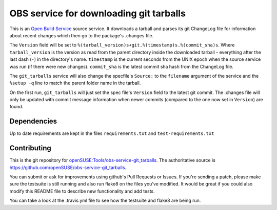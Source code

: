 =========================================
 OBS service for downloading git tarballs
=========================================

.. image:: https://travis-ci.org/openSUSE/obs-service-git_tarballs.png
   :target: https://travis-ci.org/openSUSE/obs-service-git_tarballs

This is an `Open Build Service`_ source service. It downloads a tarball and parses its git ChangeLog file for information about recent changes which then go to the package's .changes file.

The ``Version`` field will be set to
``%(tarball_version)s+git.%(timestamp)s.%(commit_sha)s``. Where
``tarball_version`` is the version as read from the parent directory
inside the downloaded tarball - everything after the last dash (``-``)
in the directory's name. ``timestamp`` is the current seconds from the
UNIX epoch when the source service was run (if there were new
changes). ``commit_sha`` is the latest commit sha hash from the
ChangeLog file.

The ``git_tarballs`` service will also change the specfile's ``Source:``
to the ``filename`` argument of the service and the ``%setup -q`` line
to match the parent folder name in the tarball.

On the first run, ``git_tarballs`` will just set the spec file's
``Version`` field to the latest git commit. The .changes file will only
be updated with commit message information when newer commits (compared
to the one now set in ``Version``) are found.

Dependencies
------------

Up to date requirements are kept in the files ``requirements.txt`` and
``test-requirements.txt``

Contributing
------------
This is the git repository for `openSUSE\:Tools/obs-service-git_tarballs`_. The authoritative source is https://github.com/openSUSE/obs-service-git_tarballs.

You can submit or ask for improvements using github's Pull Requests or Issues. If you're sending a patch, please make sure the testsuite is still running and also run flake8 on the files you've modified. It would be great if you could also modify this README file to describe new functionality and add tests.

You can take a look at the .travis.yml file to see how the testsuite and flake8 are being run.


.. _Open Build Service: http://openbuildservice.org/
.. _python-mock: http://www.voidspace.org.uk/python/mock/mock.html
.. _openSUSE\:Tools/obs-service-git_tarballs: https://build.opensuse.org/package/show/openSUSE:Tools/obs-service-git_tarballs
